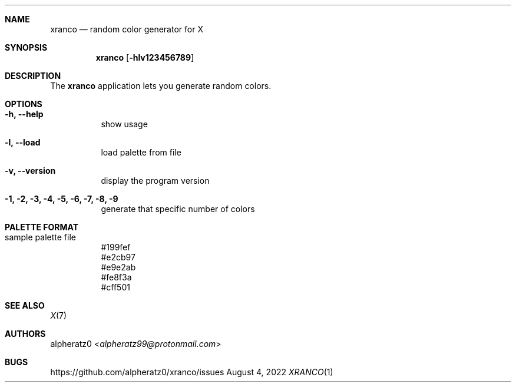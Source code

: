 .Dd August 4, 2022
.Dt XRANCO 1
.Sh NAME
.Nm xranco
.Nd random color generator for X
.Sh SYNOPSIS
.Nm
.Op Fl hlv123456789
.Sh DESCRIPTION
The
.Nm
application lets you generate random colors.
.Sh OPTIONS
.Bl -tag -width indent
.It Fl h, -help
show usage
.It Fl l, -load
load palette from file
.It Fl v, -version
display the program version
.It Fl 1, 2, 3, 4, 5, 6, 7, 8, 9
generate that specific number of colors
.El
.Sh PALETTE FORMAT
.Bl -tag -width indent
.It sample palette file
#199fef
.br
#e2cb97
.br
#e9e2ab
.br
#fe8f3a
.br
#cff501
.El
.Sh SEE ALSO
.Xr X 7
.Sh AUTHORS
.An alpheratz0 Aq Mt alpheratz99@protonmail.com
.Sh BUGS
https://github.com/alpheratz0/xranco/issues
